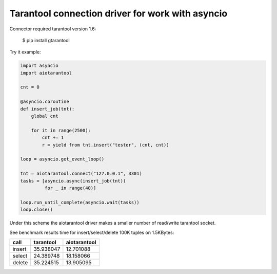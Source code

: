 Tarantool connection driver for work with asyncio
----------------------------------------------------------
Connector required tarantool version 1.6:

    $ pip install gtarantool

Try it example:

.. code:: python

    import asyncio
    import aiotarantool

    cnt = 0

    @asyncio.coroutine
    def insert_job(tnt):
        global cnt

        for it in range(2500):
            cnt += 1
            r = yield from tnt.insert("tester", (cnt, cnt))

    loop = asyncio.get_event_loop()

    tnt = aiotarantool.connect("127.0.0.1", 3301)
    tasks = [asyncio.async(insert_job(tnt))
             for _ in range(40)]

    loop.run_until_complete(asyncio.wait(tasks))
    loop.close()

Under this scheme the aiotarantool driver makes a smaller number of read/write tarantool socket.

See benchmark results time for insert/select/delete 100K tuples on 1.5KBytes:

=========  =========  ==========
call       tarantool  aiotarantool
=========  =========  ==========
insert     35.938047  12.701088
select     24.389748  18.158066
delete     35.224515  13.905095
=========  =========  ==========

